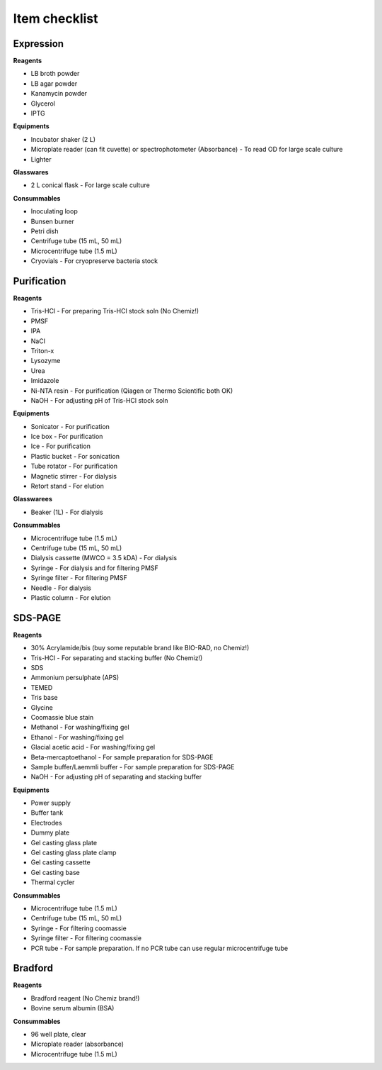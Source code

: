 Item checklist
==============

Expression  
-----------

**Reagents**

* LB broth powder 
* LB agar powder 
* Kanamycin powder 
* Glycerol 
* IPTG 

**Equipments**

* Incubator shaker (2 L)
* Microplate reader (can fit cuvette) or spectrophotometer (Absorbance) - To read OD for large scale culture 
* Lighter 

**Glasswares**

* 2 L conical flask - For large scale culture 

**Consummables**

* Inoculating loop 
* Bunsen burner 
* Petri dish 
* Centrifuge tube (15 mL, 50 mL)
* Microcentrifuge tube (1.5 mL)
* Cryovials - For cryopreserve bacteria stock 

Purification
------------

**Reagents** 

* Tris-HCl - For preparing Tris-HCl stock soln (No Chemiz!)
* PMSF
* IPA 
* NaCl
* Triton-x
* Lysozyme
* Urea
* Imidazole 
* Ni-NTA resin - For purification (Qiagen or Thermo Scientific both OK)
* NaOH - For adjusting pH of Tris-HCl stock soln  

**Equipments**

* Sonicator - For purification 
* Ice box - For purification 
* Ice - For purification 
* Plastic bucket - For sonication 
* Tube rotator - For purification 
* Magnetic stirrer - For dialysis 
* Retort stand - For elution 

**Glasswarees**

* Beaker (1L) - For dialysis 

**Consummables**

* Microcentrifuge tube (1.5 mL)
* Centrifuge tube (15 mL, 50 mL)
* Dialysis cassette (MWCO = 3.5 kDA) - For dialysis 
* Syringe - For dialysis and for filtering PMSF
* Syringe filter - For filtering PMSF 
* Needle - For dialysis 
* Plastic column - For elution

SDS-PAGE 
--------

**Reagents**

* 30% Acrylamide/bis (buy some reputable brand like BIO-RAD, no Chemiz!)
* Tris-HCl - For separating and stacking buffer (No Chemiz!)
* SDS 
* Ammonium persulphate (APS)
* TEMED 
* Tris base 
* Glycine 
* Coomassie blue stain 
* Methanol - For washing/fixing gel 
* Ethanol - For washing/fixing gel 
* Glacial acetic acid - For washing/fixing gel 
* Beta-mercaptoethanol - For sample preparation for SDS-PAGE 
* Sample buffer/Laemmli buffer - For sample preparation for SDS-PAGE 
* NaOH - For adjusting pH of separating and stacking buffer 
 
**Equipments** 

* Power supply 
* Buffer tank 
* Electrodes 
* Dummy plate 
* Gel casting glass plate 
* Gel casting glass plate clamp 
* Gel casting cassette 
* Gel casting base 
* Thermal cycler 

**Consummables** 

* Microcentrifuge tube (1.5 mL)
* Centrifuge tube (15 mL, 50 mL)
* Syringe - For filtering coomassie  
* Syringe filter - For filtering coomassie 
* PCR tube - For sample preparation. If no PCR tube can use regular microcentrifuge tube 

Bradford
--------

**Reagents**

* Bradford reagent (No Chemiz brand!) 
* Bovine serum albumin (BSA)

**Consummables** 

* 96 well plate, clear 
* Microplate reader (absorbance)
* Microcentrifuge tube (1.5 mL)
